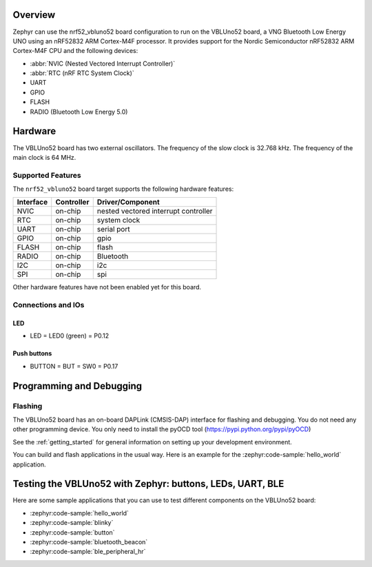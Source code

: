 .. zephyr:board:: nrf52_vbluno52

Overview
********

Zephyr can use the nrf52_vbluno52 board configuration to run on the VBLUno52 board,
a VNG Bluetooth Low Energy UNO using an nRF52832 ARM Cortex-M4F processor.
It provides support for the Nordic Semiconductor nRF52832 ARM Cortex-M4F CPU and
the following devices:

* :abbr:`NVIC (Nested Vectored Interrupt Controller)`
* :abbr:`RTC (nRF RTC System Clock)`
* UART
* GPIO
* FLASH
* RADIO (Bluetooth Low Energy 5.0)

Hardware
********

The VBLUno52 board has two external oscillators. The frequency of
the slow clock is 32.768 kHz. The frequency of the main clock
is 64 MHz.

Supported Features
==================

The ``nrf52_vbluno52`` board target supports the following
hardware features:

+-----------+------------+----------------------+
| Interface | Controller | Driver/Component     |
+===========+============+======================+
| NVIC      | on-chip    | nested vectored      |
|           |            | interrupt controller |
+-----------+------------+----------------------+
| RTC       | on-chip    | system clock         |
+-----------+------------+----------------------+
| UART      | on-chip    | serial port          |
+-----------+------------+----------------------+
| GPIO      | on-chip    | gpio                 |
+-----------+------------+----------------------+
| FLASH     | on-chip    | flash                |
+-----------+------------+----------------------+
| RADIO     | on-chip    | Bluetooth            |
+-----------+------------+----------------------+
| I2C       | on-chip    | i2c                  |
+-----------+------------+----------------------+
| SPI       | on-chip    | spi                  |
+-----------+------------+----------------------+

Other hardware features have not been enabled yet for this board.

Connections and IOs
===================

LED
---

* LED = LED0 (green) = P0.12

Push buttons
------------

* BUTTON = BUT = SW0 = P0.17

Programming and Debugging
*************************

Flashing
========

The VBLUno52 board has an on-board DAPLink (CMSIS-DAP) interface for flashing and debugging.
You do not need any other programming device.
You only need to install the pyOCD tool (https://pypi.python.org/pypi/pyOCD)

See the :ref:`getting_started` for general information on setting up
your development environment.

You can build and flash applications in the usual way. Here is an
example for the :zephyr:code-sample:`hello_world` application.

.. zephyr-app-commands::
   :zephyr-app: samples/hello_world
   :board: nrf52_vbluno52
   :goals: build flash

Testing the VBLUno52 with Zephyr: buttons, LEDs, UART, BLE
**********************************************************

Here are some sample applications that you can use to test different
components on the VBLUno52 board:

* :zephyr:code-sample:`hello_world`
* :zephyr:code-sample:`blinky`
* :zephyr:code-sample:`button`
* :zephyr:code-sample:`bluetooth_beacon`
* :zephyr:code-sample:`ble_peripheral_hr`
